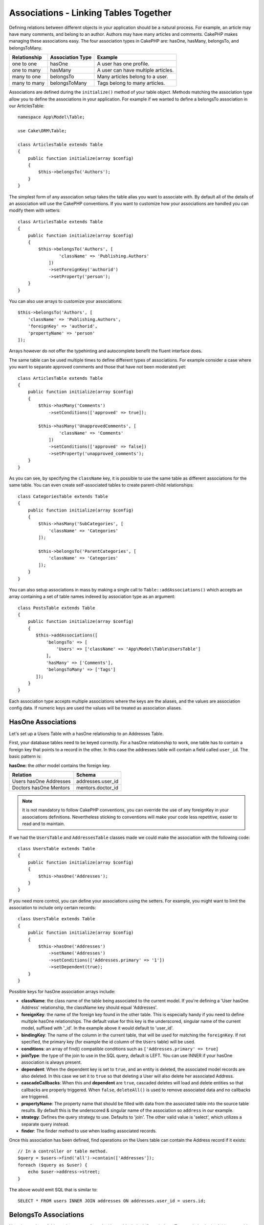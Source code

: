 Associations - Linking Tables Together
######################################

Defining relations between different objects in your application should be
a natural process. For example, an article may have many comments, and belong
to an author. Authors may have many articles and comments. CakePHP makes
managing these associations easy. The four association types in CakePHP are:
hasOne, hasMany, belongsTo, and belongsToMany.

============= ===================== =======================================
Relationship  Association Type      Example
============= ===================== =======================================
one to one    hasOne                A user has one profile.
------------- --------------------- ---------------------------------------
one to many   hasMany               A user can have multiple articles.
------------- --------------------- ---------------------------------------
many to one   belongsTo             Many articles belong to a user.
------------- --------------------- ---------------------------------------
many to many  belongsToMany         Tags belong to many articles.
============= ===================== =======================================

Associations are defined during the ``initialize()`` method of your table
object. Methods matching the association type allow you to define the
associations in your application. For example if we wanted to define a belongsTo
association in our ArticlesTable::

    namespace App\Model\Table;

    use Cake\ORM\Table;

    class ArticlesTable extends Table
    {
        public function initialize(array $config)
        {
            $this->belongsTo('Authors');
        }
    }

The simplest form of any association setup takes the table alias you want to
associate with. By default all of the details of an association will use the
CakePHP conventions. If you want to customize how your associations are handled
you can modify them with setters::

    class ArticlesTable extends Table
    {
        public function initialize(array $config)
        {
            $this->belongsTo('Authors', [
                    'className' => 'Publishing.Authors'
                ])
                ->setForeignKey('authorid')
                ->setProperty('person');
        }
    }

You can also use arrays to customize your associations::

   $this->belongsTo('Authors', [
       'className' => 'Publishing.Authors',
       'foreignKey' => 'authorid',
       'propertyName' => 'person'
   ]);

Arrays however do not offer the typehinting and autocomplete benefit the fluent interface does.

The same table can be used multiple times to define different types of
associations. For example consider a case where you want to separate
approved comments and those that have not been moderated yet::

    class ArticlesTable extends Table
    {
        public function initialize(array $config)
        {
            $this->hasMany('Comments')
                ->setConditions(['approved' => true]);

            $this->hasMany('UnapprovedComments', [
                    'className' => 'Comments'
                ])
                ->setConditions(['approved' => false])
                ->setProperty('unapproved_comments');
        }
    }

As you can see, by specifying the ``className`` key, it is possible to use the
same table as different associations for the same table. You can even create
self-associated tables to create parent-child relationships::

    class CategoriesTable extends Table
    {
        public function initialize(array $config)
        {
            $this->hasMany('SubCategories', [
                'className' => 'Categories'
            ]);

            $this->belongsTo('ParentCategories', [
                'className' => 'Categories'
            ]);
        }
    }

You can also setup associations in mass by making a single call to
``Table::addAssociations()`` which accepts an array containing a set of
table names indexed by association type as an argument::

    class PostsTable extends Table
    {
        public function initialize(array $config)
        {
           $this->addAssociations([
               'belongsTo' => [
                   'Users' => ['className' => 'App\Model\Table\UsersTable']
               ],
               'hasMany' => ['Comments'],
               'belongsToMany' => ['Tags']
           ]);
        }
    }

Each association type accepts multiple associations where the keys are the
aliases, and the values are association config data. If numeric keys are used
the values will be treated as association aliases.

.. _has-one-associations:

HasOne Associations
===================

Let's set up a Users Table with a hasOne relationship to an Addresses Table.

First, your database tables need to be keyed correctly. For a hasOne
relationship to work, one table has to contain a foreign key that points to a
record in the other. In this case the addresses table will contain a field
called ``user_id``. The basic pattern is:

**hasOne:** the *other* model contains the foreign key.

====================== ==================
Relation               Schema
====================== ==================
Users hasOne Addresses addresses.user\_id
---------------------- ------------------
Doctors hasOne Mentors mentors.doctor\_id
====================== ==================

.. note::

    It is not mandatory to follow CakePHP conventions, you can override the use
    of any foreignKey in your associations definitions. Nevertheless sticking
    to conventions will make your code less repetitive, easier to read and to
    maintain.

If we had the ``UsersTable`` and ``AddressesTable`` classes made we could make
the association with the following code::

    class UsersTable extends Table
    {
        public function initialize(array $config)
        {
            $this->hasOne('Addresses');
        }
    }

If you need more control, you can define your associations using the setters.
For example, you might want to limit the association to include only certain
records::

    class UsersTable extends Table
    {
        public function initialize(array $config)
        {
            $this->hasOne('Addresses')
                ->setName('Addresses')
                ->setConditions(['Addresses.primary' => '1'])
                ->setDependent(true);
        }
    }

Possible keys for hasOne association arrays include:

- **className**: the class name of the table being associated to the current
  model. If you're defining a 'User hasOne Address' relationship, the className
  key should equal 'Addresses'.
- **foreignKey**: the name of the foreign key found in the other table. This is
  especially handy if you need to define multiple hasOne relationships. The
  default value for this key is the underscored, singular name of the current
  model, suffixed with '\_id'. In the example above it would default to
  'user\_id'.
- **bindingKey**: The name of the column in the current table, that will be used
  for matching the ``foreignKey``. If not specified, the primary key (for
  example the id column of the ``Users`` table) will be used.
- **conditions**: an array of find() compatible conditions such as
  ``['Addresses.primary' => true]``
- **joinType**: the type of the join to use in the SQL query, default
  is LEFT. You can use INNER if your hasOne association is always present.
- **dependent**: When the dependent key is set to ``true``, and an entity is
  deleted, the associated model records are also deleted. In this case we set it
  to ``true`` so that deleting a User will also delete her associated Address.
- **cascadeCallbacks**: When this and **dependent** are ``true``, cascaded
  deletes will load and delete entities so that callbacks are properly
  triggered. When ``false``, ``deleteAll()`` is used to remove associated data
  and no callbacks are triggered.
- **propertyName**: The property name that should be filled with data from the
  associated table into the source table results. By default this is the
  underscored & singular name of the association so ``address`` in our example.
- **strategy**: Defines the query strategy to use. Defaults to 'join'. The other
  valid value is 'select', which utilizes a separate query instead.
- **finder**: The finder method to use when loading associated records.

Once this association has been defined, find operations on the Users table can
contain the Address record if it exists::

    // In a controller or table method.
    $query = $users->find('all')->contain(['Addresses']);
    foreach ($query as $user) {
        echo $user->address->street;
    }

The above would emit SQL that is similar to::

    SELECT * FROM users INNER JOIN addresses ON addresses.user_id = users.id;

.. _belongs-to-associations:

BelongsTo Associations
======================

Now that we have Address data access from the User table, let's define
a belongsTo association in the Addresses table in order to get access to related
User data. The belongsTo association is a natural complement to the hasOne and
hasMany associations - it allows us to see related data from the other
direction.

When keying your database tables for a belongsTo relationship, follow this
convention:

**belongsTo:** the *current* model contains the foreign key.

========================= ==================
Relation                  Schema
========================= ==================
Addresses belongsTo Users addresses.user\_id
------------------------- ------------------
Mentors belongsTo Doctors mentors.doctor\_id
========================= ==================

.. tip::

    If a Table contains a foreign key, it belongs to the other Table.

We can define the belongsTo association in our Addresses table as follows::

    class AddressesTable extends Table
    {

        public function initialize(array $config)
        {
            $this->belongsTo('Users');
        }
    }

We can also define a more specific relationship using the setters::

    class AddressesTable extends Table
    {

        public function initialize(array $config)
        {
            $this->belongsTo('Users')
                ->setForeignKey('user_id')
                ->setJoinType('INNER');
        }
    }

Possible keys for belongsTo association arrays include:

- **className**: the class name of the model being associated to the current
  model. If you're defining a 'Profile belongsTo User' relationship, the
  className key should equal 'Users'.
- **foreignKey**: the name of the foreign key found in the current table. This
  is especially handy if you need to define multiple belongsTo relationships to
  the same model. The default value for this key is the underscored, singular
  name of the other model, suffixed with ``_id``.
- **bindingKey**: The name of the column in the other table, that will be used
  for matching the ``foreignKey``. If not specified, the primary key (for
  example the id column of the ``Users`` table) will be used.
- **conditions**: an array of find() compatible conditions or SQL strings such
  as ``['Users.active' => true]``
- **joinType**: the type of the join to use in the SQL query, default is LEFT
  which may not fit your needs in all situations, INNER may be helpful when you
  want everything from your main and associated models or nothing at all.
- **propertyName**: The property name that should be filled with data from the
  associated table into the source table results. By default this is the
  underscored & singular name of the association so ``user`` in our example.
- **strategy**: Defines the query strategy to use. Defaults to 'join'. The other
  valid value is 'select', which utilizes a separate query instead.
- **finder**: The finder method to use when loading associated records.

Once this association has been defined, find operations on the Addresses table can
contain the User record if it exists::

    // In a controller or table method.
    $query = $addresses->find('all')->contain(['Users']);
    foreach ($query as $address) {
        echo $address->user->username;
    }

The above would emit SQL that is similar to::

    SELECT * FROM addresses LEFT JOIN users ON addresses.user_id = users.id;

.. _has-many-associations:

HasMany Associations
====================

An example of a hasMany association is "Article hasMany Comments". Defining this
association will allow us to fetch an article's comments when the article is
loaded.

When creating your database tables for a hasMany relationship, follow this
convention:

**hasMany:** the *other* model contains the foreign key.

========================== ===================
Relation                   Schema
========================== ===================
Article hasMany Comment    Comment.article\_id
-------------------------- -------------------
Product hasMany Option     Option.product\_id
-------------------------- -------------------
Doctor hasMany Patient     Patient.doctor\_id
========================== ===================

We can define the hasMany association in our Articles model as follows::

    class ArticlesTable extends Table
    {

        public function initialize(array $config)
        {
            $this->hasMany('Comments');
        }
    }

We can also define a more specific relationship using the setters::

    class ArticlesTable extends Table
    {

        public function initialize(array $config)
        {
            $this->hasMany('Comments')
                ->setForeignKey('article_id')
                ->setDependent(true);
        }
    }

Sometimes you may want to configure composite keys in your associations::

    // Within ArticlesTable::initialize() call
    $this->hasMany('Reviews')
        ->setForeignKey([
            'article_id',
            'article_hash'
        ]);

Relying on the example above, we have passed an array containing the desired
composite keys to ``setForeignKey()``. By default the ``bindingKey`` would be
automatically defined as ``id`` and ``hash`` respectively, but let's assume that
you need to specify different binding fields than the defaults, you can setup it
manually with ``setBindingKey()``::

    // Within ArticlesTable::initialize() call
    $this->hasMany('Reviews')
        ->setForeignKey([
            'article_id',
            'article_hash'
        ])
        ->setBindingKey([
            'whatever_id',
            'whatever_hash'
        ]);

It is important to note that ``foreignKey`` values refers to the **reviews**
table and ``bindingKey`` values refers to the **articles** table.

Possible keys for hasMany association arrays include:

- **className**: the class name of the model being associated to
  the current model. If you're defining a 'User hasMany Comment'
  relationship, the className key should equal 'Comments'.
- **foreignKey**: the name of the foreign key found in the other
  table. This is especially handy if you need to define multiple
  hasMany relationships. The default value for this key is the
  underscored, singular name of the actual model, suffixed with
  '\_id'.
- **bindingKey**: The name of the column in the current table, that will be used
  for matching the ``foreignKey``. If not specified, the primary key (for
  example the id column of the ``Articles`` table) will be used.
- **conditions**: an array of find() compatible conditions or SQL
  strings such as ``['Comments.visible' => true]``
- **sort**: an array of find() compatible order clauses or SQL
  strings such as ``['Comments.created' => 'ASC']``
- **dependent**: When dependent is set to ``true``, recursive model
  deletion is possible. In this example, Comment records will be
  deleted when their associated Article record has been deleted.
- **cascadeCallbacks**: When this and **dependent** are ``true``, cascaded
  deletes will load and delete entities so that callbacks are properly
  triggered. When ``false``, ``deleteAll()`` is used to remove associated data
  and no callbacks are triggered.
- **propertyName**: The property name that should be filled with data from the
  associated table into the source table results. By default this is the
  underscored & plural name of the association so ``comments`` in our example.
- **strategy**: Defines the query strategy to use. Defaults to 'select'. The
  other valid value is 'subquery', which replaces the ``IN`` list with an
  equivalent subquery.
- **saveStrategy**: Either 'append' or 'replace'. When 'append' the current
  records are appended to any records in the database. When 'replace' associated
  records not in the current set will be removed. If the foreign key is a null
  able column or if ``dependent`` is true records will be orphaned.
- **finder**: The finder method to use when loading associated records.

Once this association has been defined, find operations on the Articles table
can contain the Comment records if they exist::

    // In a controller or table method.
    $query = $articles->find('all')->contain(['Comments']);
    foreach ($query as $article) {
        echo $article->comments[0]->text;
    }

The above would emit SQL that is similar to::

    SELECT * FROM articles;
    SELECT * FROM comments WHERE article_id IN (1, 2, 3, 4, 5);

When the subquery strategy is used, SQL similar to the following will be
generated::

    SELECT * FROM articles;
    SELECT * FROM comments WHERE article_id IN (SELECT id FROM articles);

You may want to cache the counts for your hasMany associations. This is useful
when you often need to show the number of associated records, but don't want to
load all the records just to count them. For example, the comment count on any
given article is often cached to make generating lists of articles more
efficient. You can use the :doc:`CounterCacheBehavior
</orm/behaviors/counter-cache>` to cache counts of associated records.

You should make sure that your database tables do not contain columns that match
association property names. If for example you have counter fields that conflict
with association properties, you must either rename the association property, or
the column name.

.. _belongs-to-many-associations:

BelongsToMany Associations
==========================

An example of a BelongsToMany association is "Article BelongsToMany Tags", where
the tags from one article are shared with other articles.  BelongsToMany is
often referred to as "has and belongs to many", and is a classic "many to many"
association.

The main difference between hasMany and BelongsToMany is that the link between
the models in a BelongsToMany association are not exclusive. For example, we are
joining our Articles table with a Tags table. Using 'funny' as a Tag for my
Article, doesn't "use up" the tag. I can also use it on the next article
I write.

Three database tables are required for a BelongsToMany association. In the
example above we would need tables for ``articles``, ``tags`` and
``articles_tags``.  The ``articles_tags`` table contains the data that links
tags and articles together. The joining table is named after the two tables
involved, separated with an underscore by convention. In its simplest form, this
table consists of ``article_id`` and ``tag_id``.

**belongsToMany** requires a separate join table that includes both *model*
names.

============================ ================================================================
Relationship                 Join Table Fields
============================ ================================================================
Article belongsToMany Tag    articles_tags.id, articles_tags.tag_id, articles_tags.article_id
---------------------------- ----------------------------------------------------------------
Patient belongsToMany Doctor doctors_patients.id, doctors_patients.doctor_id,
                             doctors_patients.patient_id.
============================ ================================================================

We can define the belongsToMany association in both our models as follows::

    // In src/Model/Table/ArticlesTable.php
    class ArticlesTable extends Table
    {

        public function initialize(array $config)
        {
            $this->belongsToMany('Tags');
        }
    }

    // In src/Model/Table/TagsTable.php
    class TagsTable extends Table
    {

        public function initialize(array $config)
        {
            $this->belongsToMany('Articles');
        }
    }

We can also define a more specific relationship using configuration::

    // In src/Model/Table/TagsTable.php
    class TagsTable extends Table
    {

        public function initialize(array $config)
        {
            $this->belongsToMany('Articles', [
                'joinTable' => 'articles_tags',
            ]);
        }
    }

Possible keys for belongsToMany association arrays include:

- **className**: the class name of the model being associated to
  the current model. If you're defining a 'Article belongsToMany Tag'
  relationship, the className key should equal 'Tags'.
- **joinTable**: The name of the join table used in this
  association (if the current table doesn't adhere to the naming
  convention for belongsToMany join tables). By default this table
  name will be used to load the Table instance for the join table.
- **foreignKey**: The name of the foreign key that references the current model
  found on the join table, or list in case of composite foreign keys.
  This is especially handy if you need to define multiple
  belongsToMany relationships. The default value for this key is the
  underscored, singular name of the current model, suffixed with '\_id'.
- **bindingKey**: The name of the column in the current table, that will be used
  for matching the ``foreignKey``. Defaults to the primary key.
- **targetForeignKey**: The name of the foreign key that references the target
  model found on the join model, or list in case of composite foreign keys.
  The default value for this key is the underscored, singular name of
  the target model, suffixed with '\_id'.
- **conditions**: an array of ``find()`` compatible conditions.  If you have
  conditions on an associated table, you should use a 'through' model, and
  define the necessary belongsTo associations on it.
- **sort**: an array of find() compatible order clauses.
- **dependent**: When the dependent key is set to ``false``, and an entity is
  deleted, the data of the join table will not be deleted.
- **through**: Allows you to provide either the name of the Table instance you
  want used on the join table, or the instance itself. This makes customizing
  the join table keys possible, and allows you to customize the behavior of the
  pivot table.
- **cascadeCallbacks**: When this is ``true``, cascaded deletes will load and
  delete entities so that callbacks are properly triggered on join table
  records. When ``false``, ``deleteAll()`` is used to remove associated data and
  no callbacks are triggered. This defaults to ``false`` to help reduce
  overhead.
- **propertyName**: The property name that should be filled with data from the
  associated table into the source table results. By default this is the
  underscored & plural name of the association, so ``tags`` in our example.
- **strategy**: Defines the query strategy to use. Defaults to 'select'. The
  other valid value is 'subquery', which replaces the ``IN`` list with an
  equivalent subquery.
- **saveStrategy**: Either 'append' or 'replace'. Defaults to 'replace'.
  Indicates the mode to be used for saving associated entities. The former will
  only create new links between both side of the relation and the latter will
  do a wipe and replace to create the links between the passed entities when
  saving.
- **finder**: The finder method to use when loading associated records.


Once this association has been defined, find operations on the Articles table can
contain the Tag records if they exist::

    // In a controller or table method.
    $query = $articles->find('all')->contain(['Tags']);
    foreach ($query as $article) {
        echo $article->tags[0]->text;
    }

The above would emit SQL that is similar to::

    SELECT * FROM articles;
    SELECT * FROM tags
    INNER JOIN articles_tags ON (
      tags.id = article_tags.tag_id
      AND article_id IN (1, 2, 3, 4, 5)
    );

When the subquery strategy is used, SQL similar to the following will be
generated::

    SELECT * FROM articles;
    SELECT * FROM tags
    INNER JOIN articles_tags ON (
      tags.id = article_tags.tag_id
      AND article_id IN (SELECT id FROM articles)
    );

.. _using-the-through-option:

Using the 'through' Option
--------------------------

If you plan on adding extra information to the join/pivot table, or if you need
to use join columns outside of the conventions, you will need to define the
``through`` option. The ``through`` option provides you full control over how
the belongsToMany association will be created.

It is sometimes desirable to store additional data with a many to many
association. Consider the following::

    Student BelongsToMany Course
    Course BelongsToMany Student

A Student can take many Courses and a Course can be taken by many Students. This
is a simple many to many association. The following table would suffice::

    id | student_id | course_id

Now what if we want to store the number of days that were attended by the
student on the course and their final grade? The table we'd want would be::

    id | student_id | course_id | days_attended | grade

The way to implement our requirement is to use a **join model**, otherwise known
as a **hasMany through** association. That is, the association is a model
itself. So, we can create a new model CoursesMemberships. Take a look at the
following models::

    class StudentsTable extends Table
    {
        public function initialize(array $config)
        {
            $this->belongsToMany('Courses', [
                'through' => 'CoursesMemberships',
            ]);
        }
    }

    class CoursesTable extends Table
    {
        public function initialize(array $config)
        {
            $this->belongsToMany('Students', [
                'through' => 'CoursesMemberships',
            ]);
        }
    }

    class CoursesMembershipsTable extends Table
    {
        public function initialize(array $config)
        {
            $this->belongsTo('Students');
            $this->belongsTo('Courses');
        }
    }

The CoursesMemberships join table uniquely identifies a given Student's
participation on a Course in addition to extra meta-information.

Default Association Conditions
------------------------------

The ``finder`` option allows you to use a :ref:`custom finder
<custom-find-methods>` to load associated record data. This lets you encapsulate
your queries better and keep your code DRY'er. There are some limitations when
using finders to load data in associations that are loaded using joins
(belongsTo/hasOne). Only the following aspects of the query will be applied to
the root query:

- WHERE conditions.
- Additional joins.
- Contained associations.

Other aspects of the query, such as selected columns, order, group by, having
and other sub-statements, will not be applied to the root query. Associations
that are *not* loaded through joins (hasMany/belongsToMany), do not have the
above restrictions and can also use result formatters or map/reduce functions.

Loading Associations
--------------------

Once you've defined your associations you can :ref:`eager load associations
<eager-loading-associations>` when fetching results.
